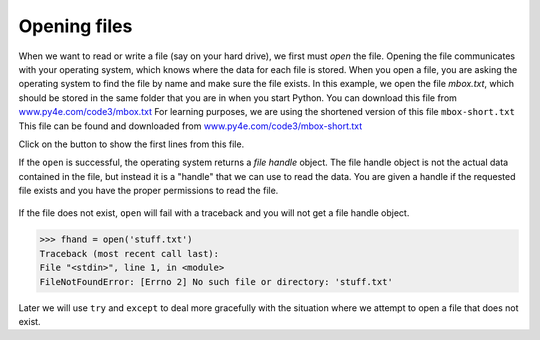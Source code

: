 Opening files
-------------
.. index::
    pair: Function; Open
    pair: File; Open
    single: File Handle


When we want to read or write a file (say on your hard drive), we first
must *open* the file. Opening the file communicates with
your operating system, which knows where the data for each file is
stored. When you open a file, you are asking the operating system to
find the file by name and make sure the file exists. In this example, we
open the file *mbox.txt*, which should be stored in the same
folder that you are in when you start Python. You can download this file
from `www.py4e.com/code3/mbox.txt <http://www.py4e.com/code3/mbox.txt>`_
For learning purposes, we are using the shortened version of this file
``mbox-short.txt`` This file can be found and downloaded from
`www.py4e.com/code3/mbox-short.txt <http://www.py4e.com/code3/mbox-short.txt>`_

.. datafile:: mbox-short.txt
    :fromfile: mbox-short.txt
    :hide:

Click on the button to show the first lines from this file.


.. reveal:: mbox-short
   :showtitle: Show
   :hidetitle: Hide

   .. code-block::

      From stephen.marquard@uct.ac.za Sat Jan  5 09:14:16 2008
      Return-Path: <postmaster@collab.sakaiproject.org>
      Received: from murder (mail.umich.edu [141.211.14.90])
      	 by frankenstein.mail.umich.edu (Cyrus v2.3.8) with LMTPA;
      	 Sat, 05 Jan 2008 09:14:16 -0500
      X-Sieve: CMU Sieve 2.3
      Received: from murder ([unix socket])
      	 by mail.umich.edu (Cyrus v2.2.12) with LMTPA;
      	 Sat, 05 Jan 2008 09:14:16 -0500
      Received: from holes.mr.itd.umich.edu (holes.mr.itd.umich.edu [141.211.14.79])
      	by flawless.mail.umich.edu () with ESMTP id m05EEFR1013674;
      	Sat, 5 Jan 2008 09:14:15 -0500
      Received: FROM paploo.uhi.ac.uk (app1.prod.collab.uhi.ac.uk [194.35.219.184])
      	BY holes.mr.itd.umich.edu ID 477F90B0.2DB2F.12494 ;
      	 5 Jan 2008 09:14:10 -0500
      Received: from paploo.uhi.ac.uk (localhost [127.0.0.1])
      	by paploo.uhi.ac.uk (Postfix) with ESMTP id 5F919BC2F2;
      	Sat,  5 Jan 2008 14:10:05 +0000 (GMT)
      Message-ID: <200801051412.m05ECIaH010327@nakamura.uits.iupui.edu>
      Mime-Version: 1.0
      Content-Transfer-Encoding: 7bit
      Received: from prod.collab.uhi.ac.uk ([194.35.219.182])
                by paploo.uhi.ac.uk (JAMES SMTP Server 2.1.3) with SMTP ID 899
                for <source@collab.sakaiproject.org>;
                Sat, 5 Jan 2008 14:09:50 +0000 (GMT)
      Received: from nakamura.uits.iupui.edu (nakamura.uits.iupui.edu [134.68.220.122])
      	by shmi.uhi.ac.uk (Postfix) with ESMTP id A215243002
      	for <source@collab.sakaiproject.org>; Sat,  5 Jan 2008 14:13:33 +0000 (GMT)
      Received: from nakamura.uits.iupui.edu (localhost [127.0.0.1])
      	by nakamura.uits.iupui.edu (8.12.11.20060308/8.12.11) with ESMTP id m05ECJVp010329
      	for <source@collab.sakaiproject.org>; Sat, 5 Jan 2008 09:12:19 -0500
      Received: (from apache@localhost)
      	by nakamura.uits.iupui.edu (8.12.11.20060308/8.12.11/Submit) id m05ECIaH010327
      	for source@collab.sakaiproject.org; Sat, 5 Jan 2008 09:12:18 -0500
      Date: Sat, 5 Jan 2008 09:12:18 -0500
      X-Authentication-Warning: nakamura.uits.iupui.edu: apache set sender to stephen.marquard@uct.ac.za using -f
      To: source@collab.sakaiproject.org
      From: stephen.marquard@uct.ac.za
      Subject: [sakai] svn commit: r39772 - content/branches/sakai_2-5-x/content-impl/impl/src/java/org/sakaiproject/content/impl
      X-Content-Type-Outer-Envelope: text/plain; charset=UTF-8
      X-Content-Type-Message-Body: text/plain; charset=UTF-8
      Content-Type: text/plain; charset=UTF-8
      X-DSPAM-Result: Innocent
      X-DSPAM-Processed: Sat Jan  5 09:14:16 2008
      X-DSPAM-Confidence: 0.8475
      X-DSPAM-Probability: 0.0000

.. activecode:: fileOpen
    :caption: Opening a file
    :datafile: mbox-short.txt

    fhand = open('mbox-short.txt')
    print(fhand)

.. fillintheblank:: file-open-fitb-start

    Complete this line to open the file for reading: fhand = ______('mbox-short.txt')

    - :open: Yes, "open" is used to open a file.
      :.*: Try again.

If the ``open`` is successful, the operating system returns
a *file handle* object. The file handle object is not the actual data
contained in the file, but instead it is a "handle" that we can use to
read the data. You are given a handle if the requested file exists and
you have the proper permissions to read the file.

.. figure:: ../images/handle.svg
    :alt: A File Handle

.. fillintheblank:: file-open-fitb-object
    :practice: T

    A file |blank| is an object that is used to read or modify a file, not the actual data in a file.

    - :[Hh]andle: A file handle is used to read the data of a file.
      :.*: Try again.

If the file does not exist, ``open`` will fail with a traceback
and you will not get a file handle object.

.. code-block:: python

    >>> fhand = open('stuff.txt')
    Traceback (most recent call last):
    File "<stdin>", line 1, in <module>
    FileNotFoundError: [Errno 2] No such file or directory: 'stuff.txt'

Later we will use ``try`` and ``except`` to deal more
gracefully with the situation where we attempt to open a file that does
not exist.

.. mchoice:: file-open-mc-exist
    :practice: T
    :answer_a: the program will close
    :answer_b: nothing
    :answer_c: open will fail
    :answer_d: the program will create a new file
    :correct: c
    :feedback_a: If a file does not exist, the program will not close, but cannot run as expected.
    :feedback_b: Something *will* happen if the file does not exist.
    :feedback_c: If a file does not exist, open will fail and you will get an error.
    :feedback_d: The program will not make a new file on its own if it tries to open a file that does not exist.

    What will happen if you try to open a file that does not exist?
